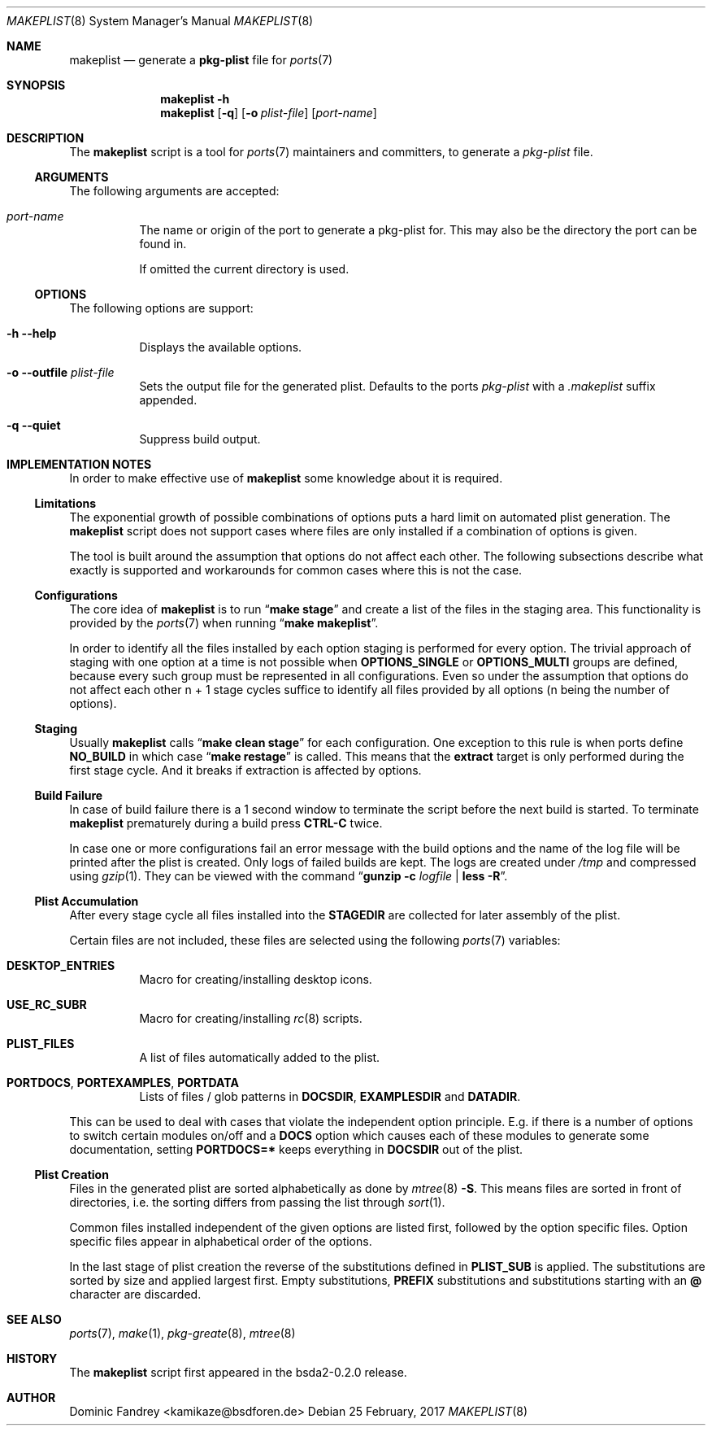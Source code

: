 .Dd 25 February, 2017
.Dt MAKEPLIST 8
.Os
.Sh NAME
.Nm makeplist
.Nd generate a
.Li pkg-plist
file for
.Xr ports 7
.Sh SYNOPSIS
.Nm
.Fl h
.Nm
.Op Fl q
.Op Fl o Ar plist-file
.Op Ar port-name
.Sh DESCRIPTION
The
.Nm
script is a tool for
.Xr ports 7
maintainers and committers, to generate a
.Pa pkg-plist
file.
.Ss ARGUMENTS
The following arguments are accepted:
.Bl -tag -width indent
.It Ar port-name
The name or origin of the port to generate a pkg-plist for. This may
also be the directory the port can be found in.
.Pp
If omitted the current directory is used.
.El
.Ss OPTIONS
The following options are support:
.Bl -tag -width indent
.It Fl h -help
Displays the available options.
.It Fl o -outfile Ar plist-file
Sets the output file for the generated plist. Defaults to the ports
.Pa pkg-plist
with a
.Pa .makeplist
suffix appended.
.It Fl q -quiet
Suppress build output.
.El
.Sh IMPLEMENTATION NOTES
In order to make effective use of
.Nm
some knowledge about it is required.
.Ss Limitations
The exponential growth of possible combinations of options puts a
hard limit on automated plist generation. The
.Nm
script does not support cases where files are only installed if a
combination of options is given.
.Pp
The tool is built around the assumption that options do not affect
each other. The following subsections describe what exactly is supported
and workarounds for common cases where this is not the case.
.Ss Configurations
The core idea of
.Nm
is to run
.Dq Li make stage
and create a list of the files in the staging area. This functionality
is provided by the
.Xr ports 7
when running
.Dq Li make makeplist .
.Pp
In order to identify all the files installed by each option staging
is performed for every option. The trivial approach of staging with
one option at a time is not possible when
.Li OPTIONS_SINGLE
or
.Li OPTIONS_MULTI
groups are defined, because every such group must be represented in
all configurations. Even so under the assumption that options do not
affect each other n + 1 stage cycles suffice to identify all files
provided by all options (n being the number of options).
.Ss Staging
Usually
.Nm
calls
.Dq Li make clean stage
for each configuration. One exception to this rule is when ports define
.Li NO_BUILD
in which case
.Dq Li make restage
is called. This means that the
.Li extract
target is only performed during the first stage cycle. And it breaks
if extraction is affected by options.
.Ss Build Failure
In case of build failure there is a 1 second window to terminate
the script before the next build is started. To terminate
.Nm
prematurely during a build press
.Li CTRL-C
twice.
.Pp
In case one or more configurations fail an error message with the
build options and the name of the log file will be printed after
the plist is created. Only logs of failed builds are kept. The logs
are created under
.Pa /tmp
and compressed using
.Xr gzip 1 .
They can be viewed with the command
.Dq Li gunzip -c Ar logfile Li | less -R .
.Ss Plist Accumulation
After every stage cycle all files installed into the
.Li STAGEDIR
are collected for later assembly of the plist.
.Pp
Certain files are not included, these files are selected using the
following
.Xr ports 7
variables:
.Bl -tag -width indent
.It Li DESKTOP_ENTRIES
Macro for creating/installing desktop icons.
.It Li USE_RC_SUBR
Macro for creating/installing
.Xr rc 8
scripts.
.It Li PLIST_FILES
A list of files automatically added to the plist.
.It Li PORTDOCS , PORTEXAMPLES , PORTDATA
Lists of files / glob patterns in
.Li DOCSDIR , EXAMPLESDIR
and
.Li DATADIR .
.El
.Pp
This can be used to deal with cases that violate the independent
option principle. E.g. if there is a number of options to switch
certain modules on/off and a
.Li DOCS
option which causes each of these modules to generate some documentation,
setting
.Li PORTDOCS=*
keeps everything in
.Li DOCSDIR
out of the plist.
.Ss Plist Creation
Files in the generated plist are sorted alphabetically as done by
.Xr mtree 8 Fl S .
This means files are sorted in front of directories, i.e. the sorting
differs from passing the list through
.Xr sort 1 .
.Pp
Common files installed independent of the given options are listed
first, followed by the option specific files. Option specific files
appear in alphabetical order of the options.
.Pp
In the last stage of plist creation the reverse of the substitutions
defined in
.Li PLIST_SUB
is applied. The substitutions are sorted by size and applied largest
first. Empty substitutions,
.Li PREFIX
substitutions and substitutions starting with an
.Li @
character are discarded.
.Sh SEE ALSO
.Xr ports 7 , Xr make 1 , Xr pkg-greate 8 , Xr mtree 8
.Sh HISTORY
The
.Nm
script first appeared in the bsda2-0.2.0 release.
.Sh AUTHOR
Dominic Fandrey <kamikaze@bsdforen.de>
